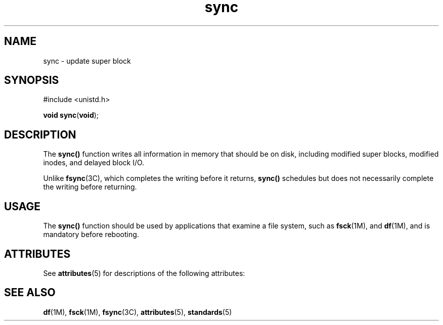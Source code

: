 '\" te
.\"  Copyright 1989 AT&T  Copyright (c) 1997, Sun Microsystems, Inc.  All Rights Reserved
.\" The contents of this file are subject to the terms of the Common Development and Distribution License (the "License").  You may not use this file except in compliance with the License.
.\" You can obtain a copy of the license at usr/src/OPENSOLARIS.LICENSE or http://www.opensolaris.org/os/licensing.  See the License for the specific language governing permissions and limitations under the License.
.\" When distributing Covered Code, include this CDDL HEADER in each file and include the License file at usr/src/OPENSOLARIS.LICENSE.  If applicable, add the following below this CDDL HEADER, with the fields enclosed by brackets "[]" replaced with your own identifying information: Portions Copyright [yyyy] [name of copyright owner]
.TH sync 2 "5 Jul 1990" "SunOS 5.11" "System Calls"
.SH NAME
sync \- update super block
.SH SYNOPSIS
.LP
.nf
#include <unistd.h>

\fBvoid\fR \fBsync\fR(\fBvoid\fR);
.fi

.SH DESCRIPTION
.sp
.LP
The \fBsync()\fR function writes all information in memory that should be on disk, including modified super blocks, modified inodes, and delayed block I/O.
.sp
.LP
Unlike \fBfsync\fR(3C), which completes the writing before it returns, \fBsync()\fR schedules but does not necessarily complete the writing before returning.
.SH USAGE
.sp
.LP
The \fBsync()\fR function should be used by applications that examine a file system, such as \fBfsck\fR(1M), and \fBdf\fR(1M), and is mandatory before rebooting.
.SH ATTRIBUTES
.sp
.LP
See \fBattributes\fR(5) for descriptions of the following attributes:
.sp

.sp
.TS
tab() box;
cw(2.75i) |cw(2.75i) 
lw(2.75i) |lw(2.75i) 
.
ATTRIBUTE TYPEATTRIBUTE VALUE
_
Interface StabilityStandard
.TE

.SH SEE ALSO
.sp
.LP
\fBdf\fR(1M), \fBfsck\fR(1M), \fBfsync\fR(3C), \fBattributes\fR(5), \fBstandards\fR(5)
